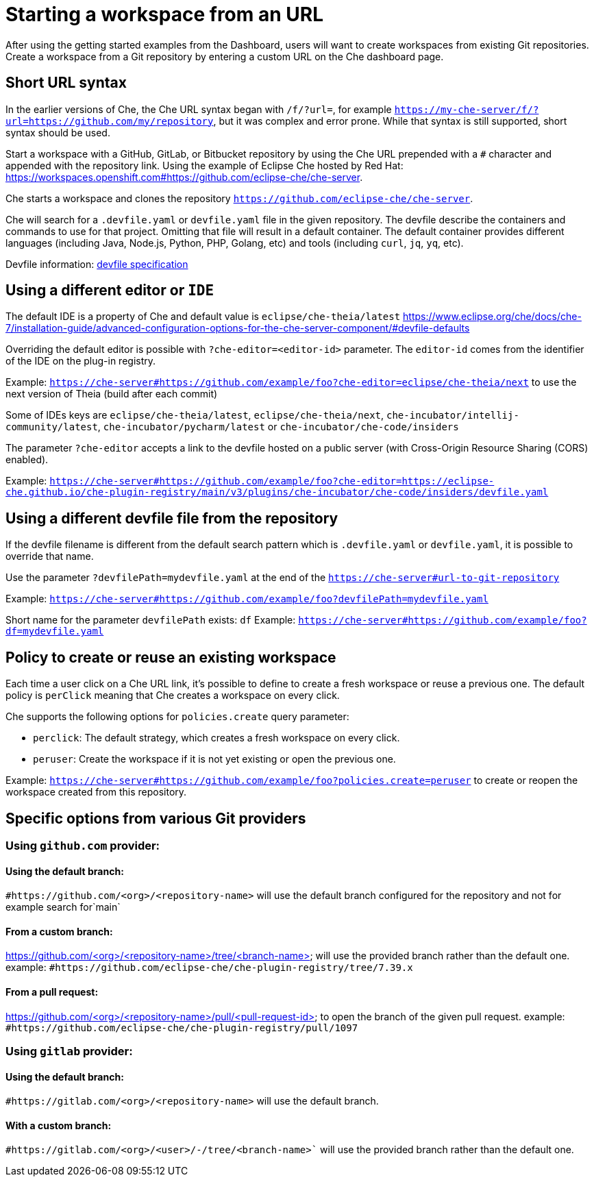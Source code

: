 :prod-short: Che

= Starting a workspace from an URL

After using the getting started examples from the Dashboard, users will want to create workspaces from existing Git repositories.
Create a workspace from a Git repository by entering a custom URL on the {prod-short} dashboard page.

== Short URL syntax

In the earlier versions of {prod-short}, the {prod-short} URL syntax began with `/f/?url=`, for example `https://my-che-server/f/?url=https://github.com/my/repository`, but it was complex and error prone. While that syntax is still supported, short syntax should be used.

Start a workspace with a GitHub, GitLab, or Bitbucket repository by using the {prod-short} URL prepended with a `#` character and appended with the repository link. Using the example of Eclipse Che hosted by Red Hat: link:https://workspaces.openshift.com#https://github.com/eclipse-che/che-server[].

{prod-short} starts a workspace and clones the repository `https://github.com/eclipse-che/che-server`.

{prod-short} will search for a `.devfile.yaml` or `devfile.yaml` file in the given repository. The devfile describe the containers and commands to use for that project. Omitting that file will result in a default container. The default container provides different languages (including Java, Node.js, Python, PHP, Golang, etc) and tools (including `curl`, `jq`, `yq`, etc).

Devfile information: https://devfile.io/[devfile specification]

== Using a different editor or `IDE`

The default IDE is a property of {prod-short} and default value is `eclipse/che-theia/latest`
https://www.eclipse.org/che/docs/che-7/installation-guide/advanced-configuration-options-for-the-che-server-component/#devfile-defaults

Overriding the default editor is possible with `?che-editor=<editor-id>` parameter. The `editor-id` comes from the identifier of the IDE on the plug-in registry.

Example: `https://che-server#https://github.com/example/foo?che-editor=eclipse/che-theia/next` to use the next version of Theia (build after each commit) 

Some of IDEs keys are `eclipse/che-theia/latest`, `eclipse/che-theia/next`, `che-incubator/intellij-community/latest`, `che-incubator/pycharm/latest` or `che-incubator/che-code/insiders`

The parameter `?che-editor` accepts a link to the devfile hosted on a public server (with Cross-Origin Resource Sharing (CORS) enabled).

Example: `https://che-server#https://github.com/example/foo?che-editor=https://eclipse-che.github.io/che-plugin-registry/main/v3/plugins/che-incubator/che-code/insiders/devfile.yaml`

== Using a different devfile file from the repository

If the devfile filename is different from the default search pattern which is `.devfile.yaml` or `devfile.yaml`, it is possible to override that name.

Use the parameter `?devfilePath=mydevfile.yaml` at the end of the `https://che-server#url-to-git-repository`

Example: `https://che-server#https://github.com/example/foo?devfilePath=mydevfile.yaml`

Short name for the parameter `devfilePath` exists: `df`
Example: `https://che-server#https://github.com/example/foo?df=mydevfile.yaml`


== Policy to create or reuse an existing workspace

Each time a user click on a {prod-short} URL link, it's possible to define to create a fresh workspace or reuse a previous one.
The default policy is `perClick` meaning that {prod-short} creates a workspace on every click.

{prod-short} supports the following options for `policies.create` query parameter:

* `perclick`:  The default strategy, which creates a fresh workspace on every click.

* `peruser`: Create the workspace if it is not yet existing or open the previous one.

Example: `https://che-server#https://github.com/example/foo?policies.create=peruser` to create or reopen the workspace created from this repository.


== Specific options from various Git providers

=== Using `github.com` provider:

==== Using the default branch:

`#https://github.com/<org>/<repository-name>` will use the default branch configured for the repository and not for example search for`main`

==== From a custom branch:
https://github.com/<org>/<repository-name>/tree/<branch-name> will use the provided branch rather than the default one. example: `#https://github.com/eclipse-che/che-plugin-registry/tree/7.39.x`

==== From a pull request:
https://github.com/<org>/<repository-name>/pull/<pull-request-id> to open the branch of the given pull request. example: `#https://github.com/eclipse-che/che-plugin-registry/pull/1097`


=== Using `gitlab` provider:

==== Using the default branch:

`#https://gitlab.com/<org>/<repository-name>` will use the default branch.

==== With a custom branch:
`#https://gitlab.com/<org>/<user>/-/tree/<branch-name>`` will use the provided branch rather than the default one.
